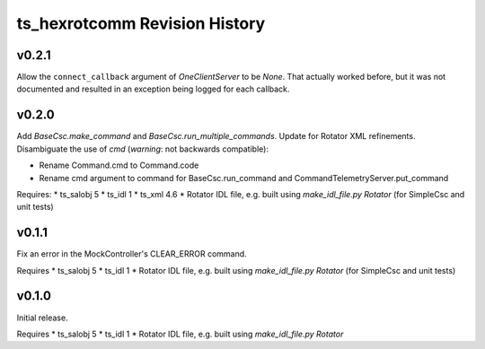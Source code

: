 .. py:currentmodule:: lsst.ts.hexrotcomm

.. _lsst.ts.hexrotcomm.revision_history:

##############################
ts_hexrotcomm Revision History
##############################

v0.2.1
======

Allow the ``connect_callback`` argument of `OneClientServer` to be `None`.
That actually worked before, but it was not documented and resulted in an exception being logged for each callback.

v0.2.0
======

Add `BaseCsc.make_command` and `BaseCsc.run_multiple_commands`.
Update for Rotator XML refinements.
Disambiguate the use of `cmd` (*warning*: not backwards compatible):

* Rename Command.cmd to Command.code
* Rename cmd argument to command for BaseCsc.run_command
  and CommandTelemetryServer.put_command

Requires:
* ts_salobj 5
* ts_idl 1
* ts_xml 4.6
* Rotator IDL file, e.g. built using `make_idl_file.py Rotator` (for SimpleCsc and unit tests)

v0.1.1
======

Fix an error in the MockController's CLEAR_ERROR command.

Requires
* ts_salobj 5
* ts_idl 1
* Rotator IDL file, e.g. built using `make_idl_file.py Rotator` (for SimpleCsc and unit tests)

v0.1.0
======

Initial release.

Requires
* ts_salobj 5
* ts_idl 1
* Rotator IDL file, e.g. built using `make_idl_file.py Rotator`
